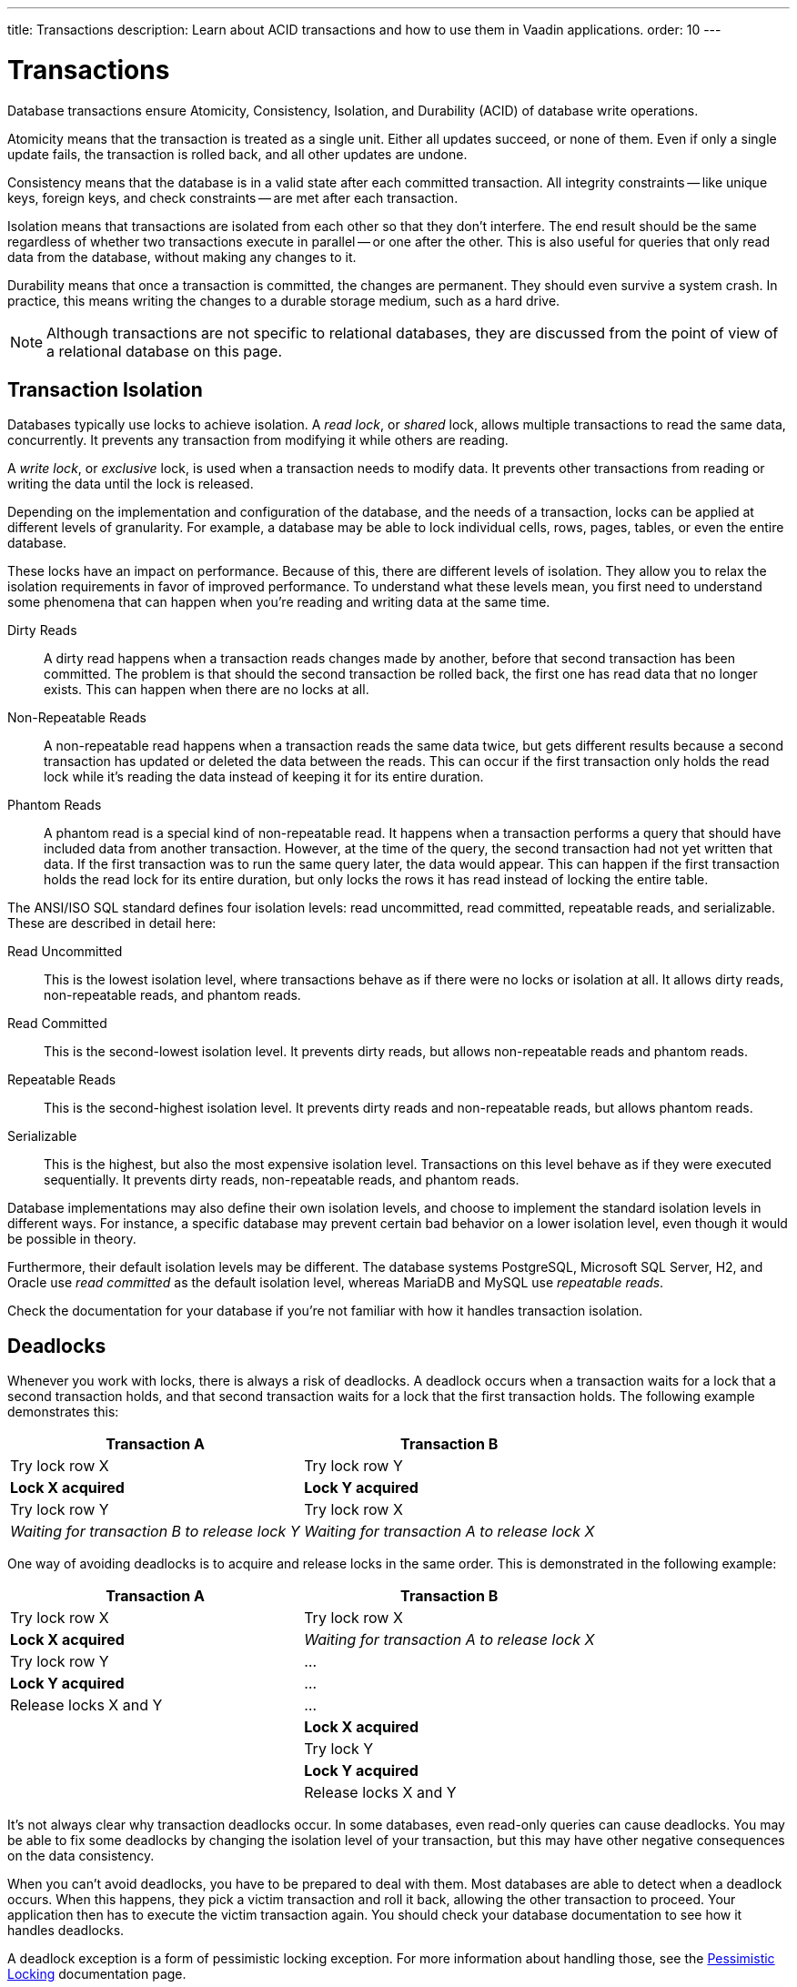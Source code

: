 ---
title: Transactions
description: Learn about ACID transactions and how to use them in Vaadin applications.
order: 10
---


= Transactions

Database transactions ensure Atomicity, Consistency, Isolation, and Durability (ACID) of database write operations.

Atomicity means that the transaction is treated as a single unit. Either all updates succeed, or none of them. Even if only a single update fails, the transaction is rolled back, and all other updates are undone.

Consistency means that the database is in a valid state after each committed transaction. All integrity constraints -- like unique keys, foreign keys, and check constraints -- are met after each transaction.

Isolation means that transactions are isolated from each other so that they don't interfere. The end result should be the same regardless of whether two transactions execute in parallel -- or one after the other. This is also useful for queries that only read data from the database, without making any changes to it.

Durability means that once a transaction is committed, the changes are permanent. They should even survive a system crash. In practice, this means writing the changes to a durable storage medium, such as a hard drive.

[NOTE]
Although transactions are not specific to relational databases, they are discussed from the point of view of a relational database on this page.


== Transaction Isolation

Databases typically use locks to achieve isolation. A _read lock_, or _shared_ lock, allows multiple transactions to read the same data, concurrently. It prevents any transaction from modifying it while others are reading.

A _write lock_, or _exclusive_ lock, is used when a transaction needs to modify data. It prevents other transactions from reading or writing the data until the lock is released.

Depending on the implementation and configuration of the database, and the needs of a transaction, locks can be applied at different levels of granularity. For example, a database may be able to lock individual cells, rows, pages, tables, or even the entire database.

These locks have an impact on performance. Because of this, there are different levels of isolation. They allow you to relax the isolation requirements in favor of improved performance. To understand what these levels mean, you first need to understand some phenomena that can happen when you're reading and writing data at the same time.

Dirty Reads:: A dirty read happens when a transaction reads changes made by another, before that second transaction has been committed. The problem is that should the second transaction be rolled back, the first one has read data that no longer exists. This can happen when there are no locks at all.

Non-Repeatable Reads:: A non-repeatable read happens when a transaction reads the same data twice, but gets different results because a second transaction has updated or deleted the data between the reads. This can occur if the first transaction only holds the read lock while it's reading the data instead of keeping it for its entire duration.

Phantom Reads:: A phantom read is a special kind of non-repeatable read. It happens when a transaction performs a query that should have included data from another transaction. However, at the time of the query, the second transaction had not yet written that data. If the first transaction was to run the same query later, the data would appear. This can happen if the first transaction holds the read lock for its entire duration, but only locks the rows it has read instead of locking the entire table.

The ANSI/ISO SQL standard defines four isolation levels: read uncommitted, read committed, repeatable reads, and serializable. These are described in detail here:

Read Uncommitted:: This is the lowest isolation level, where transactions behave as if there were no locks or isolation at all. It allows dirty reads, non-repeatable reads, and phantom reads.

Read Committed:: This is the second-lowest isolation level. It prevents dirty reads, but allows non-repeatable reads and phantom reads. 

Repeatable Reads:: This is the second-highest isolation level. It prevents dirty reads and non-repeatable reads, but allows phantom reads.

Serializable:: This is the highest, but also the most expensive isolation level. Transactions on this level behave as if they were executed sequentially. It prevents dirty reads, non-repeatable reads, and phantom reads.

Database implementations may also define their own isolation levels, and choose to implement the standard isolation levels in different ways. For instance, a specific database may prevent certain bad behavior on a lower isolation level, even though it would be possible in theory.

Furthermore, their default isolation levels may be different. The database systems PostgreSQL, Microsoft SQL Server, H2, and Oracle use _read committed_ as the default isolation level, whereas MariaDB and MySQL use _repeatable reads_.

Check the documentation for your database if you're not familiar with how it handles transaction isolation.


== Deadlocks

Whenever you work with locks, there is always a risk of deadlocks. A deadlock occurs when a transaction waits for a lock that a second transaction holds, and that second transaction waits for a lock that the first transaction holds. The following example demonstrates this:

[cols="1,1"]
|===
|Transaction A |Transaction B

|Try lock row X
|Try lock row Y

>|*Lock X acquired*
>|*Lock Y acquired*

|Try lock row Y
|Try lock row X

>|_Waiting for transaction B to release lock Y_
>|_Waiting for transaction A to release lock X_

|===


One way of avoiding deadlocks is to acquire and release locks in the same order. This is demonstrated in the following example:

[cols="1,1"]
|===
|Transaction A |Transaction B

|Try lock row X
|Try lock row X

>|*Lock X acquired*
>|_Waiting for transaction A to release lock X_

|Try lock row Y
|...

>|*Lock Y acquired*
|...

|Release locks X and Y
|...

|
>|*Lock X acquired*

|
|Try lock Y

|
>|*Lock Y acquired*

|
|Release locks X and Y

|===


It's not always clear why transaction deadlocks occur. In some databases, even read-only queries can cause deadlocks. You may be able to fix some deadlocks by changing the isolation level of your transaction, but this may have other negative consequences on the data consistency.

When you can't avoid deadlocks, you have to be prepared to deal with them. Most databases are able to detect when a deadlock occurs. When this happens, they pick a victim transaction and roll it back, allowing the other transaction to proceed. Your application then has to execute the victim transaction again. You should check your database documentation to see how it handles deadlocks.

A deadlock exception is a form of pessimistic locking exception. For more information about handling those, see the <<../pessimistic-locking#resolving-conflicts,Pessimistic Locking>> documentation page.


== Transaction Propagation

Transaction propagation controls how Spring manages transactions across multiple methods in an application. A method can run inside a _transactional context_. If one such method calls another method that also runs inside a transactional context, the propagation decides how the called method should behave. It could, for instance, join the existing transaction, start a new one, or fail.

Spring supports the following propagation levels:

`REQUIRED`:: When there is an active transaction, Spring executes the method inside it. Otherwise, Spring creates a new transaction. This is the default propagation level.

`REQUIRES_NEW`:: When there is an active transaction, Spring suspends it and creates a new one. Once the new transaction has completed, Spring resumes the earlier one. This is the recommended propagation level for <<{articles}/building-apps/deep-dives/application-layer/application-services#,application services>>.

`MANDATORY`:: If there is an active transaction, Spring executes the method inside it. Otherwise, Spring throws an exception and doesn't execute the method. This is the recommended level for <<{articles}/building-apps/deep-dives/application-layer/persistence/repositories#,repositories>>.

`SUPPORTS`:: For an active transaction, Spring executes the method inside it. Otherwise, the method is executed without a transaction.

`NOT_SUPPORTED`:: When there's an active transaction, Spring suspends it. The method is then executed without a transaction. Once the method has completed, Spring resumes the earlier one.

`NEVER`:: If there is an active transaction, Spring throws an exception and doesn't execute the method.

Spring also has a `NESTED` propagation level, but it has some limitations. For more information on it, see the https://docs.spring.io/spring-framework/reference/data-access/transaction/declarative/tx-propagation.html[Spring Documentation].


== Transaction Management

section_outline::[]
